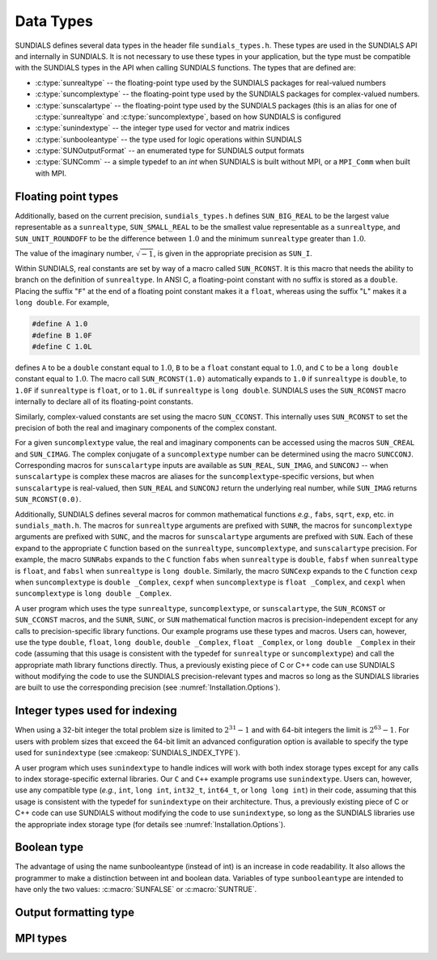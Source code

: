 .. ----------------------------------------------------------------
   SUNDIALS Copyright Start
   Copyright (c) 2002-2024, Lawrence Livermore National Security
   and Southern Methodist University.
   All rights reserved.

   See the top-level LICENSE and NOTICE files for details.

   SPDX-License-Identifier: BSD-3-Clause
   SUNDIALS Copyright End
   ----------------------------------------------------------------

.. _SUNDIALS.DataTypes:

Data Types
==========

SUNDIALS defines several data types in the header file ``sundials_types.h``.
These types are used in the SUNDIALS API and internally in SUNDIALS. It is
not necessary to use these types in your application, but the type must
be compatible with the SUNDIALS types in the API when calling SUNDIALS functions.
The types that are defined are:

* :c:type:`sunrealtype` -- the floating-point type used by the SUNDIALS packages for real-valued numbers

* :c:type:`suncomplextype` -- the floating-point type used by the SUNDIALS packages for complex-valued numbers.

* :c:type:`sunscalartype` -- the floating-point type used by the SUNDIALS packages (this is an alias for one of :c:type:`sunrealtype` and :c:type:`suncomplextype`, based on how SUNDIALS is configured

* :c:type:`sunindextype` -- the integer type used for vector and matrix indices

* :c:type:`sunbooleantype` -- the type used for logic operations within SUNDIALS

* :c:type:`SUNOutputFormat` -- an enumerated type for SUNDIALS output formats

* :c:type:`SUNComm` -- a simple typedef to an `int` when SUNDIALS is built without MPI, or a ``MPI_Comm`` when built with MPI.


Floating point types
--------------------

.. c:type:: sunrealtype

   The type ``sunrealtype`` can be ``float``, ``double``, or ``long double``, with
   the default being ``double``. The user can change the precision of the
   arithmetic used in the SUNDIALS solvers at the configuration stage (see
   :cmakeop:`SUNDIALS_PRECISION`).

.. c:type:: suncomplextype

   The type ``suncomplextype`` can be ``float _Complex``, ``double _Complex``,
   or ``long double _Complex``, with the default being ``double _Complex``. When
   compiling on Windows systems, these are instead set to ``_Fcomplex``, ``_Dcomplex``,
   and ``_Lcomplex``, in line with the implementation of complex arithmetic on
   those systems.  The user can change the precision of the arithmetic used in
   the SUNDIALS solvers at the configuration stage (see :cmakeop:`SUNDIALS_PRECISION`).

.. c:type:: sunscalartype

   The type ``sunscalartype`` is aliased to either ``sunrealtype`` or
   ``suncomplextype``, with the default being ``sunrealtype``. The user can change
   the underlying type of floating-point numbers used in the SUNDIALS solvers at
   the configuration stage (see :cmakeop:`SUNDIALS_SCALAR_TYPE`).

Additionally, based on the current precision, ``sundials_types.h`` defines
``SUN_BIG_REAL`` to be the largest value representable as a ``sunrealtype``,
``SUN_SMALL_REAL`` to be the smallest value representable as a ``sunrealtype``, and
``SUN_UNIT_ROUNDOFF`` to be the difference between :math:`1.0` and the minimum
``sunrealtype`` greater than :math:`1.0`.

The value of the imaginary number, :math:`\sqrt{-1}`, is given in the appropriate
precision as ``SUN_I``.

Within SUNDIALS, real constants are set by way of a macro called ``SUN_RCONST``. It
is this macro that needs the ability to branch on the definition of
``sunrealtype``. In ANSI C, a floating-point constant with no suffix is stored as a
``double``. Placing the suffix "``F``" at the end of a floating point constant
makes it a ``float``, whereas using the suffix "``L``" makes it a ``long
double``. For example,

.. code-block:: c

   #define A 1.0
   #define B 1.0F
   #define C 1.0L

defines ``A`` to be a ``double`` constant equal to :math:`1.0`, ``B`` to be a
``float`` constant equal to :math:`1.0`, and ``C`` to be a ``long double``
constant equal to :math:`1.0`. The macro call ``SUN_RCONST(1.0)`` automatically
expands to ``1.0`` if ``sunrealtype`` is ``double``, to ``1.0F`` if ``sunrealtype`` is
``float``, or to ``1.0L`` if ``sunrealtype`` is ``long double``. SUNDIALS uses the
``SUN_RCONST`` macro internally to declare all of its floating-point constants.

Similarly, complex-valued constants are set using the macro ``SUN_CCONST``.  This
internally uses ``SUN_RCONST`` to set the precision of both the real and imaginary
components of the complex constant.

For a given ``suncomplextype`` value, the real and imaginary components can be
accessed using the macros ``SUN_CREAL`` and ``SUN_CIMAG``.  The complex conjugate
of a ``suncomplextype`` number can be determined using the macro ``SUNCCONJ``.
Corresponding macros for ``sunscalartype`` inputs are available as ``SUN_REAL``,
``SUN_IMAG``, and ``SUNCONJ`` -- when ``sunscalartype`` is complex these macros
are aliases for the ``suncomplextype``-specific versions, but when ``sunscalartype``
is real-valued, then ``SUN_REAL`` and ``SUNCONJ`` return the underlying real number,
while ``SUN_IMAG`` returns ``SUN_RCONST(0.0)``.

Additionally, SUNDIALS defines several macros for common mathematical functions
*e.g.*, ``fabs``, ``sqrt``, ``exp``, etc. in ``sundials_math.h``. The macros for
``sunrealtype`` arguments are prefixed with ``SUNR``, the macros for ``suncomplextype``
arguments are prefixed with ``SUNC``, and the macros for ``sunscalartype`` arguments
are prefixed with ``SUN``.  Each of these expand to the appropriate ``C`` function
based on the ``sunrealtype``, ``suncomplextype``, and ``sunscalartype`` precision.
For example, the macro ``SUNRabs`` expands to the ``C`` function
``fabs`` when ``sunrealtype`` is ``double``, ``fabsf`` when ``sunrealtype`` is
``float``, and ``fabsl`` when ``sunrealtype`` is ``long double``.  Similarly, the
macro ``SUNCexp`` expands to the ``C`` function ``cexp`` when ``suncomplextype`` is
``double _Complex``, ``cexpf`` when ``suncomplextype`` is ``float _Complex``, and
``cexpl`` when ``suncomplextype`` is ``long double _Complex``.

A user program which uses the type ``sunrealtype``, ``suncomplextype``, or
``sunscalartype``, the ``SUN_RCONST`` or ``SUN_CCONST`` macros, and the
``SUNR``, ``SUNC``, or ``SUN`` mathematical function macros is precision-independent
except for any calls to precision-specific library functions. Our example programs
use these types and macros. Users can, however, use the type ``double``, ``float``,
``long double``, ``double _Complex``, ``float _Complex``, or ``long double _Complex``
in their code (assuming that this usage is consistent with the typedef for
``sunrealtype`` or ``suncomplextype``) and call the appropriate
math library functions directly. Thus, a previously existing piece of C or C++
code can use SUNDIALS without modifying the code to use the SUNDIALS
precision-relevant types and macros so long as the SUNDIALS libraries are built
to use the corresponding precision (see :numref:`Installation.Options`).

Integer types used for indexing
-------------------------------

.. c:type:: sunindextype

   The type ``sunindextype`` is used for indexing array entries in SUNDIALS
   modules as well as for storing the total problem size (*e.g.*, vector
   lengths and matrix sizes). During configuration ``sunindextype`` may be
   selected to be either a 32- or 64-bit *signed* integer with the default being
   64-bit (see :cmakeop:`SUNDIALS_INDEX_SIZE`).

When using a 32-bit integer the total problem size is limited to
:math:`2^{31}-1` and with 64-bit integers the limit is :math:`2^{63}-1`. For
users with problem sizes that exceed the 64-bit limit an advanced configuration
option is available to specify the type used for ``sunindextype``
(see :cmakeop:`SUNDIALS_INDEX_TYPE`).

A user program which uses ``sunindextype`` to handle indices will work with both
index storage types except for any calls to index storage-specific external
libraries. Our ``C`` and ``C++`` example programs use ``sunindextype``. Users
can, however, use any compatible type (*e.g.*, ``int``, ``long int``,
``int32_t``, ``int64_t``, or ``long long int``) in their code, assuming that
this usage is consistent with the typedef for ``sunindextype`` on their
architecture. Thus, a previously existing piece of C or C++ code can use
SUNDIALS without modifying the code to use ``sunindextype``, so long as the
SUNDIALS libraries use the appropriate index storage type (for details see
:numref:`Installation.Options`).

Boolean type
------------

.. c:type:: sunbooleantype

   As ANSI C89 (ISO C90) does not have a built-in boolean data type, SUNDIALS
   defines the type ``sunbooleantype`` as an ``int``.

The advantage of using the name sunbooleantype (instead of int) is an increase in
code readability. It also allows the programmer to make a distinction between
int and boolean data. Variables of type ``sunbooleantype`` are intended to have
only the two values: :c:macro:`SUNFALSE` or :c:macro:`SUNTRUE`.

.. c:macro:: SUNFALSE

   False (``0``)

.. c:macro:: SUNTRUE

   True (``1``)

Output formatting type
----------------------

.. c:enum:: SUNOutputFormat

   The enumerated type :c:type:`SUNOutputFormat` defines the enumeration
   constants for SUNDIALS output formats

.. c:enumerator:: SUN_OUTPUTFORMAT_TABLE

   The output will be a table of values

.. c:enumerator:: SUN_OUTPUTFORMAT_CSV

   The output will be a comma-separated list of key and value pairs e.g.,
   ``key1,value1,key2,value2,...``

   .. note::

      The Python module ``tools/suntools`` provides utilities to read and output
      the data from a SUNDIALS CSV output file using the key and value pair
      format.

MPI types
---------

.. c:type:: SUNComm

   A simple typedef to an `int` when SUNDIALS is built without MPI, or a
   ``MPI_Comm`` when built with MPI. This type exists solely to ensure SUNDIALS
   can support MPI and non-MPI builds.

.. c:macro:: SUN_COMM_NULL

   A macro defined as ``0`` when SUNDIALS is built without MPI, or as
   ``MPI_COMM_NULL`` when built with MPI.

.. c:macro:: SUN_SUNREALTYPE

   A typedef to the MPI type that corresponds with ``sunrealtype``, i.e., this is
   set to whichever of ``MPI_FLOAT``, ``MPI_DOUBLE``, or  ``MPI_LONG_DOUBLE`` that
   matches the storage format for the ``sunrealtype`` type.

.. c:macro:: SUN_SUNCOMPLEXTYPE

   A typedef to the MPI type that corresponds with ``suncomplextype``, i.e., this is
   set to whichever of ``MPI_C_COMPLEX``, ``MPI_C_DOUBLE_COMPLEX``, or
   ``MPI_C_LONG_DOUBLE_COMPLEX`` that matches the storage format for the
   ``suncomplextype`` type.

.. c:macro:: SUN_SUNSCALARTYPE

   A typedef to the MPI type that corresponds with ``sunscalartype``, i.e., this is
   set to either ``MPI_SUNREALTYPE`` or ``MPI_SUNCOMPLEXTYPE`` depending on
   the types of floating-point numbers that SUNDIALS is configured to use.
